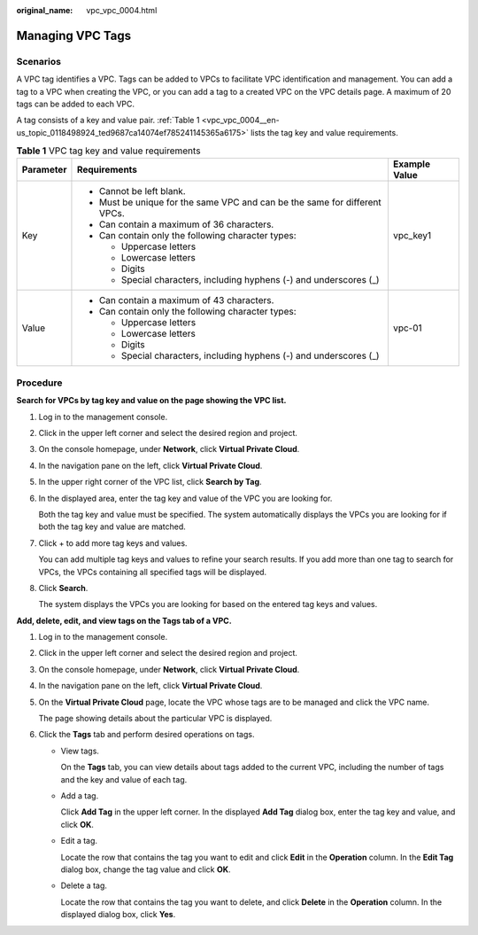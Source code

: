 :original_name: vpc_vpc_0004.html

.. _vpc_vpc_0004:

Managing VPC Tags
=================

Scenarios
---------

A VPC tag identifies a VPC. Tags can be added to VPCs to facilitate VPC identification and management. You can add a tag to a VPC when creating the VPC, or you can add a tag to a created VPC on the VPC details page. A maximum of 20 tags can be added to each VPC.

A tag consists of a key and value pair. :ref:`Table 1 <vpc_vpc_0004__en-us_topic_0118498924_ted9687ca14074ef785241145365a6175>` lists the tag key and value requirements.

.. _vpc_vpc_0004__en-us_topic_0118498924_ted9687ca14074ef785241145365a6175:

.. table:: **Table 1** VPC tag key and value requirements

   +-----------------------+----------------------------------------------------------------------------+-----------------------+
   | Parameter             | Requirements                                                               | Example Value         |
   +=======================+============================================================================+=======================+
   | Key                   | -  Cannot be left blank.                                                   | vpc_key1              |
   |                       | -  Must be unique for the same VPC and can be the same for different VPCs. |                       |
   |                       | -  Can contain a maximum of 36 characters.                                 |                       |
   |                       | -  Can contain only the following character types:                         |                       |
   |                       |                                                                            |                       |
   |                       |    -  Uppercase letters                                                    |                       |
   |                       |    -  Lowercase letters                                                    |                       |
   |                       |    -  Digits                                                               |                       |
   |                       |    -  Special characters, including hyphens (-) and underscores (_)        |                       |
   +-----------------------+----------------------------------------------------------------------------+-----------------------+
   | Value                 | -  Can contain a maximum of 43 characters.                                 | vpc-01                |
   |                       | -  Can contain only the following character types:                         |                       |
   |                       |                                                                            |                       |
   |                       |    -  Uppercase letters                                                    |                       |
   |                       |    -  Lowercase letters                                                    |                       |
   |                       |    -  Digits                                                               |                       |
   |                       |    -  Special characters, including hyphens (-) and underscores (_)        |                       |
   +-----------------------+----------------------------------------------------------------------------+-----------------------+

Procedure
---------

**Search for VPCs by tag key and value on the page showing the VPC list.**

#. Log in to the management console.

#. Click |image1| in the upper left corner and select the desired region and project.

#. On the console homepage, under **Network**, click **Virtual Private Cloud**.

#. In the navigation pane on the left, click **Virtual Private Cloud**.

#. In the upper right corner of the VPC list, click **Search by Tag**.

#. In the displayed area, enter the tag key and value of the VPC you are looking for.

   Both the tag key and value must be specified. The system automatically displays the VPCs you are looking for if both the tag key and value are matched.

#. Click + to add more tag keys and values.

   You can add multiple tag keys and values to refine your search results. If you add more than one tag to search for VPCs, the VPCs containing all specified tags will be displayed.

#. Click **Search**.

   The system displays the VPCs you are looking for based on the entered tag keys and values.

**Add, delete, edit, and view tags on the Tags tab of a VPC.**

#. Log in to the management console.

#. Click |image2| in the upper left corner and select the desired region and project.

#. On the console homepage, under **Network**, click **Virtual Private Cloud**.

#. In the navigation pane on the left, click **Virtual Private Cloud**.

#. On the **Virtual Private Cloud** page, locate the VPC whose tags are to be managed and click the VPC name.

   The page showing details about the particular VPC is displayed.

#. Click the **Tags** tab and perform desired operations on tags.

   -  View tags.

      On the **Tags** tab, you can view details about tags added to the current VPC, including the number of tags and the key and value of each tag.

   -  Add a tag.

      Click **Add Tag** in the upper left corner. In the displayed **Add Tag** dialog box, enter the tag key and value, and click **OK**.

   -  Edit a tag.

      Locate the row that contains the tag you want to edit and click **Edit** in the **Operation** column. In the **Edit Tag** dialog box, change the tag value and click **OK**.

   -  Delete a tag.

      Locate the row that contains the tag you want to delete, and click **Delete** in the **Operation** column. In the displayed dialog box, click **Yes**.

.. |image1| image:: /_static/images/en-us_image_0141273034.png
.. |image2| image:: /_static/images/en-us_image_0141273034.png
